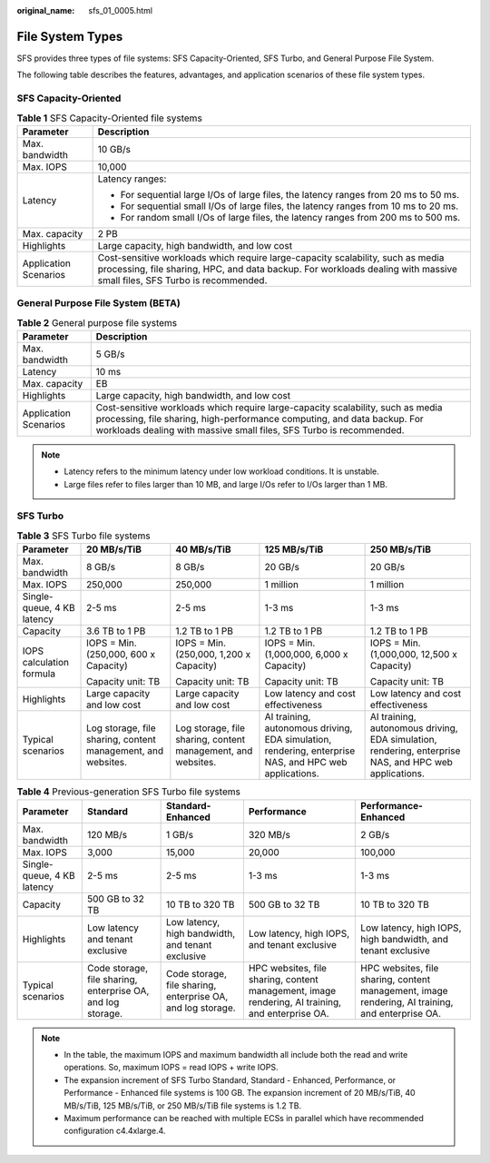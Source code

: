 :original_name: sfs_01_0005.html

.. _sfs_01_0005:

File System Types
=================

SFS provides three types of file systems: SFS Capacity-Oriented, SFS Turbo, and General Purpose File System.

The following table describes the features, advantages, and application scenarios of these file system types.

SFS Capacity-Oriented
---------------------

.. table:: **Table 1** SFS Capacity-Oriented file systems

   +-----------------------------------+------------------------------------------------------------------------------------------------------------------------------------------------------------------------------------------------------------+
   | Parameter                         | Description                                                                                                                                                                                                |
   +===================================+============================================================================================================================================================================================================+
   | Max. bandwidth                    | 10 GB/s                                                                                                                                                                                                    |
   +-----------------------------------+------------------------------------------------------------------------------------------------------------------------------------------------------------------------------------------------------------+
   | Max. IOPS                         | 10,000                                                                                                                                                                                                     |
   +-----------------------------------+------------------------------------------------------------------------------------------------------------------------------------------------------------------------------------------------------------+
   | Latency                           | Latency ranges:                                                                                                                                                                                            |
   |                                   |                                                                                                                                                                                                            |
   |                                   | -  For sequential large I/Os of large files, the latency ranges from 20 ms to 50 ms.                                                                                                                       |
   |                                   | -  For sequential small I/Os of large files, the latency ranges from 10 ms to 20 ms.                                                                                                                       |
   |                                   | -  For random small I/Os of large files, the latency ranges from 200 ms to 500 ms.                                                                                                                         |
   +-----------------------------------+------------------------------------------------------------------------------------------------------------------------------------------------------------------------------------------------------------+
   | Max. capacity                     | 2 PB                                                                                                                                                                                                       |
   +-----------------------------------+------------------------------------------------------------------------------------------------------------------------------------------------------------------------------------------------------------+
   | Highlights                        | Large capacity, high bandwidth, and low cost                                                                                                                                                               |
   +-----------------------------------+------------------------------------------------------------------------------------------------------------------------------------------------------------------------------------------------------------+
   | Application Scenarios             | Cost-sensitive workloads which require large-capacity scalability, such as media processing, file sharing, HPC, and data backup. For workloads dealing with massive small files, SFS Turbo is recommended. |
   +-----------------------------------+------------------------------------------------------------------------------------------------------------------------------------------------------------------------------------------------------------+

General Purpose File System (BETA)
----------------------------------

.. table:: **Table 2** General purpose file systems

   +-----------------------+-----------------------------------------------------------------------------------------------------------------------------------------------------------------------------------------------------------------------------------+
   | Parameter             | Description                                                                                                                                                                                                                       |
   +=======================+===================================================================================================================================================================================================================================+
   | Max. bandwidth        | 5 GB/s                                                                                                                                                                                                                            |
   +-----------------------+-----------------------------------------------------------------------------------------------------------------------------------------------------------------------------------------------------------------------------------+
   | Latency               | 10 ms                                                                                                                                                                                                                             |
   +-----------------------+-----------------------------------------------------------------------------------------------------------------------------------------------------------------------------------------------------------------------------------+
   | Max. capacity         | EB                                                                                                                                                                                                                                |
   +-----------------------+-----------------------------------------------------------------------------------------------------------------------------------------------------------------------------------------------------------------------------------+
   | Highlights            | Large capacity, high bandwidth, and low cost                                                                                                                                                                                      |
   +-----------------------+-----------------------------------------------------------------------------------------------------------------------------------------------------------------------------------------------------------------------------------+
   | Application Scenarios | Cost-sensitive workloads which require large-capacity scalability, such as media processing, file sharing, high-performance computing, and data backup. For workloads dealing with massive small files, SFS Turbo is recommended. |
   +-----------------------+-----------------------------------------------------------------------------------------------------------------------------------------------------------------------------------------------------------------------------------+

.. note::

   -  Latency refers to the minimum latency under low workload conditions. It is unstable.
   -  Large files refer to files larger than 10 MB, and large I/Os refer to I/Os larger than 1 MB.

SFS Turbo
---------

.. table:: **Table 3** SFS Turbo file systems

   +----------------------------+--------------------------------------------------------------+--------------------------------------------------------------+-------------------------------------------------------------------------------------------------------+-------------------------------------------------------------------------------------------------------+
   | **Parameter**              | **20 MB/s/TiB**                                              | **40 MB/s/TiB**                                              | **125 MB/s/TiB**                                                                                      | **250 MB/s/TiB**                                                                                      |
   +----------------------------+--------------------------------------------------------------+--------------------------------------------------------------+-------------------------------------------------------------------------------------------------------+-------------------------------------------------------------------------------------------------------+
   | Max. bandwidth             | 8 GB/s                                                       | 8 GB/s                                                       | 20 GB/s                                                                                               | 20 GB/s                                                                                               |
   +----------------------------+--------------------------------------------------------------+--------------------------------------------------------------+-------------------------------------------------------------------------------------------------------+-------------------------------------------------------------------------------------------------------+
   | Max. IOPS                  | 250,000                                                      | 250,000                                                      | 1 million                                                                                             | 1 million                                                                                             |
   +----------------------------+--------------------------------------------------------------+--------------------------------------------------------------+-------------------------------------------------------------------------------------------------------+-------------------------------------------------------------------------------------------------------+
   | Single-queue, 4 KB latency | 2-5 ms                                                       | 2-5 ms                                                       | 1-3 ms                                                                                                | 1-3 ms                                                                                                |
   +----------------------------+--------------------------------------------------------------+--------------------------------------------------------------+-------------------------------------------------------------------------------------------------------+-------------------------------------------------------------------------------------------------------+
   | Capacity                   | 3.6 TB to 1 PB                                               | 1.2 TB to 1 PB                                               | 1.2 TB to 1 PB                                                                                        | 1.2 TB to 1 PB                                                                                        |
   +----------------------------+--------------------------------------------------------------+--------------------------------------------------------------+-------------------------------------------------------------------------------------------------------+-------------------------------------------------------------------------------------------------------+
   | IOPS calculation formula   | IOPS = Min. (250,000, 600 x Capacity)                        | IOPS = Min. (250,000, 1,200 x Capacity)                      | IOPS = Min. (1,000,000, 6,000 x Capacity)                                                             | IOPS = Min. (1,000,000, 12,500 x Capacity)                                                            |
   |                            |                                                              |                                                              |                                                                                                       |                                                                                                       |
   |                            | Capacity unit: TB                                            | Capacity unit: TB                                            | Capacity unit: TB                                                                                     | Capacity unit: TB                                                                                     |
   +----------------------------+--------------------------------------------------------------+--------------------------------------------------------------+-------------------------------------------------------------------------------------------------------+-------------------------------------------------------------------------------------------------------+
   | Highlights                 | Large capacity and low cost                                  | Large capacity and low cost                                  | Low latency and cost effectiveness                                                                    | Low latency and cost effectiveness                                                                    |
   +----------------------------+--------------------------------------------------------------+--------------------------------------------------------------+-------------------------------------------------------------------------------------------------------+-------------------------------------------------------------------------------------------------------+
   | Typical scenarios          | Log storage, file sharing, content management, and websites. | Log storage, file sharing, content management, and websites. | AI training, autonomous driving, EDA simulation, rendering, enterprise NAS, and HPC web applications. | AI training, autonomous driving, EDA simulation, rendering, enterprise NAS, and HPC web applications. |
   +----------------------------+--------------------------------------------------------------+--------------------------------------------------------------+-------------------------------------------------------------------------------------------------------+-------------------------------------------------------------------------------------------------------+

.. table:: **Table 4** Previous-generation SFS Turbo file systems

   +----------------------------+-------------------------------------------------------------+-------------------------------------------------------------+--------------------------------------------------------------------------------------------------+--------------------------------------------------------------------------------------------------+
   | **Parameter**              | **Standard**                                                | **Standard-Enhanced**                                       | **Performance**                                                                                  | **Performance-Enhanced**                                                                         |
   +----------------------------+-------------------------------------------------------------+-------------------------------------------------------------+--------------------------------------------------------------------------------------------------+--------------------------------------------------------------------------------------------------+
   | Max. bandwidth             | 120 MB/s                                                    | 1 GB/s                                                      | 320 MB/s                                                                                         | 2 GB/s                                                                                           |
   +----------------------------+-------------------------------------------------------------+-------------------------------------------------------------+--------------------------------------------------------------------------------------------------+--------------------------------------------------------------------------------------------------+
   | Max. IOPS                  | 3,000                                                       | 15,000                                                      | 20,000                                                                                           | 100,000                                                                                          |
   +----------------------------+-------------------------------------------------------------+-------------------------------------------------------------+--------------------------------------------------------------------------------------------------+--------------------------------------------------------------------------------------------------+
   | Single-queue, 4 KB latency | 2-5 ms                                                      | 2-5 ms                                                      | 1-3 ms                                                                                           | 1-3 ms                                                                                           |
   +----------------------------+-------------------------------------------------------------+-------------------------------------------------------------+--------------------------------------------------------------------------------------------------+--------------------------------------------------------------------------------------------------+
   | Capacity                   | 500 GB to 32 TB                                             | 10 TB to 320 TB                                             | 500 GB to 32 TB                                                                                  | 10 TB to 320 TB                                                                                  |
   +----------------------------+-------------------------------------------------------------+-------------------------------------------------------------+--------------------------------------------------------------------------------------------------+--------------------------------------------------------------------------------------------------+
   | Highlights                 | Low latency and tenant exclusive                            | Low latency, high bandwidth, and tenant exclusive           | Low latency, high IOPS, and tenant exclusive                                                     | Low latency, high IOPS, high bandwidth, and tenant exclusive                                     |
   +----------------------------+-------------------------------------------------------------+-------------------------------------------------------------+--------------------------------------------------------------------------------------------------+--------------------------------------------------------------------------------------------------+
   | Typical scenarios          | Code storage, file sharing, enterprise OA, and log storage. | Code storage, file sharing, enterprise OA, and log storage. | HPC websites, file sharing, content management, image rendering, AI training, and enterprise OA. | HPC websites, file sharing, content management, image rendering, AI training, and enterprise OA. |
   +----------------------------+-------------------------------------------------------------+-------------------------------------------------------------+--------------------------------------------------------------------------------------------------+--------------------------------------------------------------------------------------------------+

.. note::

   -  In the table, the maximum IOPS and maximum bandwidth all include both the read and write operations. So, maximum IOPS = read IOPS + write IOPS.
   -  The expansion increment of SFS Turbo Standard, Standard - Enhanced, Performance, or Performance - Enhanced file systems is 100 GB. The expansion increment of 20 MB/s/TiB, 40 MB/s/TiB, 125 MB/s/TiB, or 250 MB/s/TiB file systems is 1.2 TB.
   -  Maximum performance can be reached with multiple ECSs in parallel which have recommended configuration c4.4xlarge.4.
